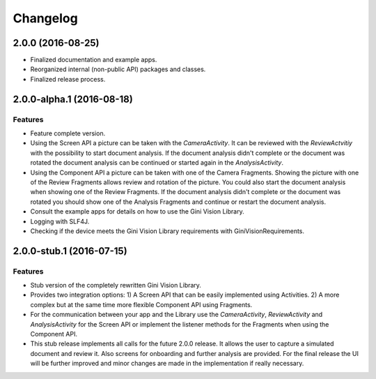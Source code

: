 =========
Changelog
=========

2.0.0 (2016-08-25)
==================

- Finalized documentation and example apps.
- Reorganized internal (non-public API) packages and classes.
- Finalized release process.

2.0.0-alpha.1 (2016-08-18)
==========================

Features
--------

- Feature complete version.
- Using the Screen API a picture can be taken with the `CameraActivity`. It can be reviewed with the `ReviewActvitiy` with the possibility to start document analysis. If the document analysis didn't complete or the document was rotated the document analysis can be continued or started again in the `AnalysisActivity`.
- Using the Component API a picture can be taken with one of the Camera Fragments. Showing the picture with one of the Review Fragments allows review and rotation of the picture. You could also start the document analysis when showing one of the Review Fragments. If the document analysis didn't complete or the document was rotated you should show one of the Analysis Fragments and continue or restart the document analysis.
- Consult the example apps for details on how to use the Gini Vision Library.
- Logging with SLF4J.
- Checking if the device meets the Gini Vision Library requirements with GiniVisionRequirements.

2.0.0-stub.1 (2016-07-15)
=========================

Features
--------

- Stub version of the completely rewritten Gini Vision Library.
- Provides two integration options: 1) A Screen API that can be easily implemented using Activities. 2) A more complex but at the same time more flexible Component API using Fragments. 
- For the communication between your app and the Library use the `CameraActivity`, `ReviewActivity` and `AnalysisActivity` for the Screen API or implement the listener methods for the Fragments when using the Component API.
- This stub release implements all calls for the future 2.0.0 release. It allows the user to capture a simulated document and review it. Also screens for onboarding and further analysis are provided. For the final release the UI will be further improved and minor changes are made in the implementation if really necessary.
